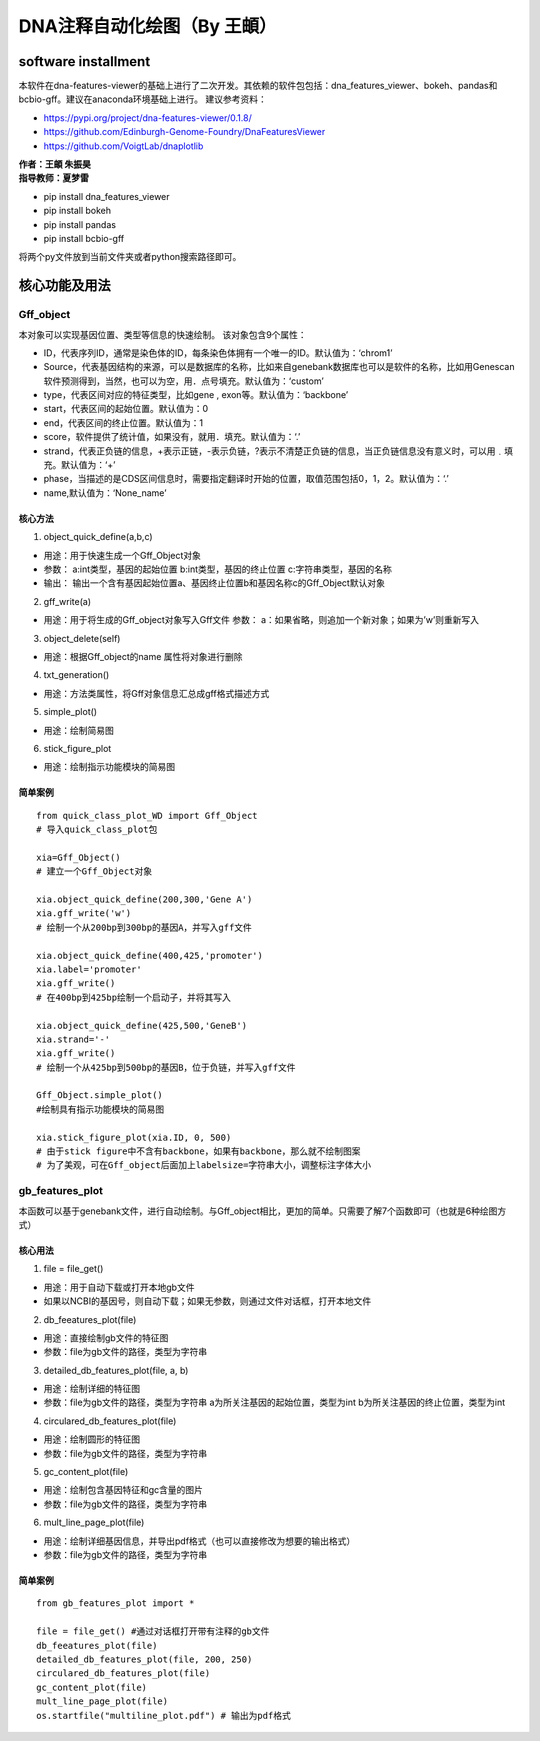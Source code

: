 DNA注释自动化绘图（By 王頔）
=========================================

software installment
-----------------------------------

本软件在dna-features-viewer的基础上进行了二次开发。其依赖的软件包包括：dna_features_viewer、bokeh、pandas和bcbio-gff。建议在anaconda环境基础上进行。
建议参考资料：
 
- https://pypi.org/project/dna-features-viewer/0.1.8/ 
- https://github.com/Edinburgh-Genome-Foundry/DnaFeaturesViewer 
- https://github.com/VoigtLab/dnaplotlib

| **作者：王頔 朱振昊**
| **指导教师：夏梦雷**

-  pip install dna_features_viewer
-  pip install bokeh
-  pip install pandas
-  pip install bcbio-gff

将两个py文件放到当前文件夹或者python搜索路径即可。 

核心功能及用法
-----------------------------------------
Gff_object
~~~~~~~~~~~~~~~~~~~~~~~~~~~~~~~~~

本对象可以实现基因位置、类型等信息的快速绘制。 
该对象包含9个属性： 

- ID，代表序列ID，通常是染色体的ID，每条染色体拥有一个唯一的ID。默认值为：‘chrom1’
- Source，代表基因结构的来源，可以是数据库的名称，比如来自genebank数据库也可以是软件的名称，比如用Genescan软件预测得到，当然，也可以为空，用．点号填充。默认值为：‘custom’ 
- type，代表区间对应的特征类型，比如gene , exon等。默认值为：‘backbone’
- start，代表区间的起始位置。默认值为：0 
- end，代表区间的终止位置。默认值为：1 
- score，软件提供了统计值，如果没有，就用．填充。默认值为：‘.’ 
- strand，代表正负链的信息，+表示正链，-表示负链，?表示不清楚正负链的信息，当正负链信息没有意义时，可以用﹒填充。默认值为：‘+’
- phase，当描述的是CDS区间信息时，需要指定翻译时开始的位置，取值范围包括0，1，2。默认值为：‘.’
- name,默认值为：‘None_name’

.. image:: Img/0001.png
   :align: center

**核心方法**
^^^^^^^^^^^^^^^^^^^^^^^^^^^^^^^^^^^^

1. object_quick_define(a,b,c)

-  用途：用于快速生成一个Gff_Object对象
-  参数：
   a:int类型，基因的起始位置
   b:int类型，基因的终止位置
   c:字符串类型，基因的名称
-  输出：
   输出一个含有基因起始位置a、基因终止位置b和基因名称c的Gff_Object默认对象

2. gff_write(a)

-  用途：用于将生成的Gff_object对象写入Gff文件 参数：
   a：如果省略，则追加一个新对象；如果为’w’则重新写入

3. object_delete(self)

-  用途：根据Gff_object的name 属性将对象进行删除

4. txt_generation()

-  用途：方法类属性，将Gff对象信息汇总成gff格式描述方式

5. simple_plot()

-  用途：绘制简易图

6. stick_figure_plot

-  用途：绘制指示功能模块的简易图

简单案例
^^^^^^^^^^^^^^

::

   from quick_class_plot_WD import Gff_Object
   # 导入quick_class_plot包

   xia=Gff_Object()
   # 建立一个Gff_Object对象

   xia.object_quick_define(200,300,'Gene A')
   xia.gff_write('w')
   # 绘制一个从200bp到300bp的基因A，并写入gff文件

   xia.object_quick_define(400,425,'promoter')
   xia.label='promoter'
   xia.gff_write()
   # 在400bp到425bp绘制一个启动子，并将其写入

   xia.object_quick_define(425,500,'GeneB')
   xia.strand='-'
   xia.gff_write()
   # 绘制一个从425bp到500bp的基因B，位于负链，并写入gff文件

   Gff_Object.simple_plot()
   #绘制具有指示功能模块的简易图

   xia.stick_figure_plot(xia.ID, 0, 500)
   # 由于stick figure中不含有backbone，如果有backbone，那么就不绘制图案
   # 为了美观，可在Gff_object后面加上labelsize=字符串大小，调整标注字体大小

gb_features_plot
~~~~~~~~~~~~~~~~~~~~

本函数可以基于genebank文件，进行自动绘制。与Gff_object相比，更加的简单。只需要了解7个函数即可（也就是6种绘图方式）

.. image:: Img/0002.png
   :align: center

核心用法
^^^^^^^^^^^^^^

1. file = file_get()

-  用途：用于自动下载或打开本地gb文件
-  如果以NCBI的基因号，则自动下载；如果无参数，则通过文件对话框，打开本地文件

2. db_feeatures_plot(file)

-  用途：直接绘制gb文件的特征图
-  参数：file为gb文件的路径，类型为字符串

3. detailed_db_features_plot(file, a, b)

-  用途：绘制详细的特征图
-  参数：file为gb文件的路径，类型为字符串
   a为所关注基因的起始位置，类型为int
   b为所关注基因的终止位置，类型为int

4. circulared_db_features_plot(file)

-  用途：绘制圆形的特征图
-  参数：file为gb文件的路径，类型为字符串

5. gc_content_plot(file)

-  用途：绘制包含基因特征和gc含量的图片
-  参数：file为gb文件的路径，类型为字符串

6. mult_line_page_plot(file)

-  用途：绘制详细基因信息，并导出pdf格式（也可以直接修改为想要的输出格式）
-  参数：file为gb文件的路径，类型为字符串


简单案例
^^^^^^^^^^^^^^

::

   from gb_features_plot import *

   file = file_get() #通过对话框打开带有注释的gb文件
   db_feeatures_plot(file)
   detailed_db_features_plot(file, 200, 250)
   circulared_db_features_plot(file)
   gc_content_plot(file)
   mult_line_page_plot(file)
   os.startfile("multiline_plot.pdf") # 输出为pdf格式